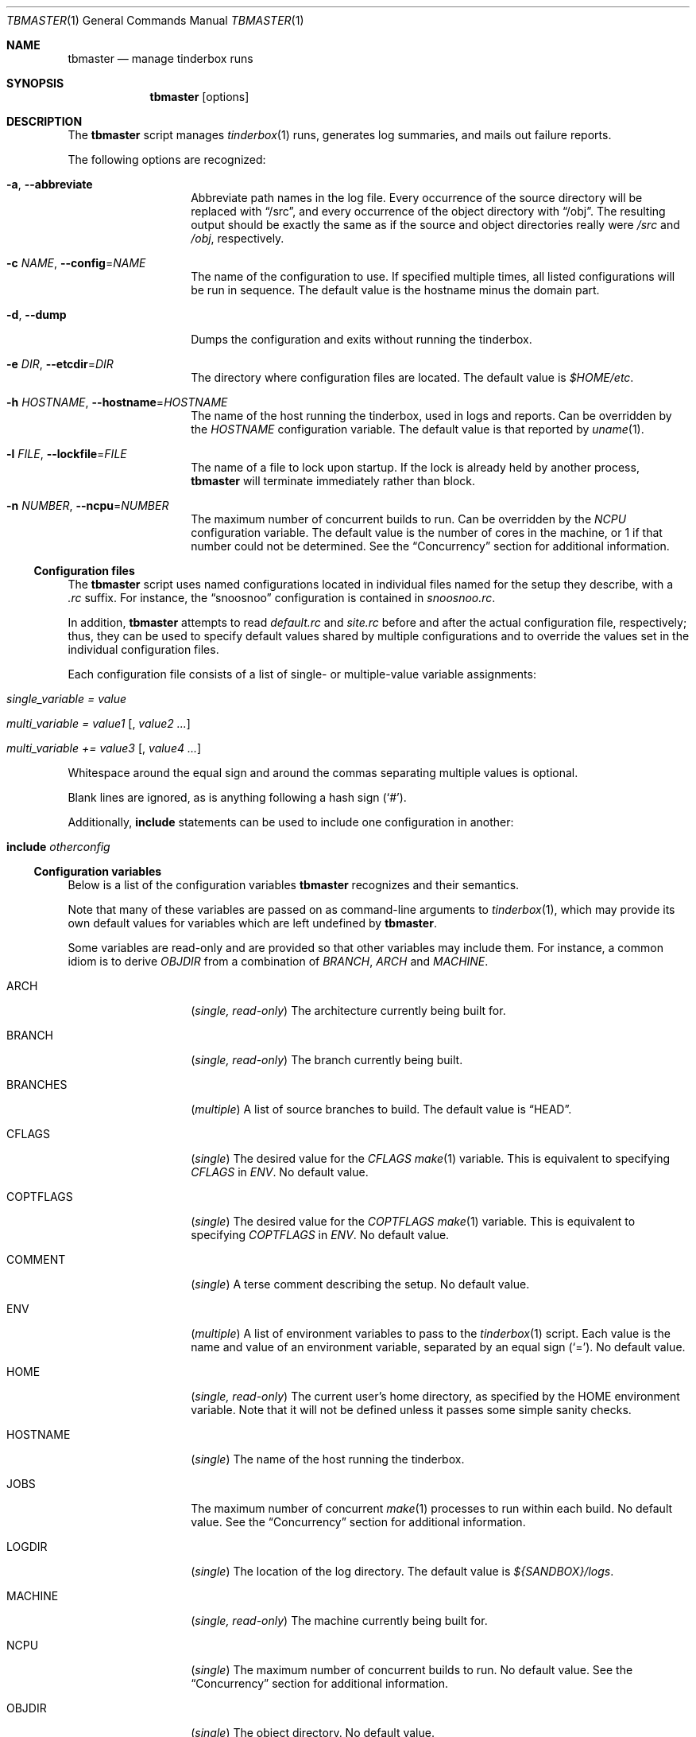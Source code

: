 .\"-
.\" Copyright (c) 2003-2013 Dag-Erling Smørgrav
.\" All rights reserved.
.\"
.\" Redistribution and use in source and binary forms, with or without
.\" modification, are permitted provided that the following conditions
.\" are met:
.\" 1. Redistributions of source code must retain the above copyright
.\"    notice, this list of conditions and the following disclaimer.
.\" 2. Redistributions in binary form must reproduce the above copyright
.\"    notice, this list of conditions and the following disclaimer in the
.\"    documentation and/or other materials provided with the distribution.
.\"
.\" THIS SOFTWARE IS PROVIDED BY THE AUTHOR AND CONTRIBUTORS ``AS IS'' AND
.\" ANY EXPRESS OR IMPLIED WARRANTIES, INCLUDING, BUT NOT LIMITED TO, THE
.\" IMPLIED WARRANTIES OF MERCHANTABILITY AND FITNESS FOR A PARTICULAR PURPOSE
.\" ARE DISCLAIMED.  IN NO EVENT SHALL THE AUTHOR OR CONTRIBUTORS BE LIABLE
.\" FOR ANY DIRECT, INDIRECT, INCIDENTAL, SPECIAL, EXEMPLARY, OR CONSEQUENTIAL
.\" DAMAGES (INCLUDING, BUT NOT LIMITED TO, PROCUREMENT OF SUBSTITUTE GOODS
.\" OR SERVICES; LOSS OF USE, DATA, OR PROFITS; OR BUSINESS INTERRUPTION)
.\" HOWEVER CAUSED AND ON ANY THEORY OF LIABILITY, WHETHER IN CONTRACT, STRICT
.\" LIABILITY, OR TORT (INCLUDING NEGLIGENCE OR OTHERWISE) ARISING IN ANY WAY
.\" OUT OF THE USE OF THIS SOFTWARE, EVEN IF ADVISED OF THE POSSIBILITY OF
.\" SUCH DAMAGE.
.\"
.\" $FreeBSD$
.\"
.Dd October 2, 2013
.Dt TBMASTER 1
.Os
.Sh NAME
.Nm tbmaster
.Nd manage tinderbox runs
.Sh SYNOPSIS
.Nm
.Op options
.Sh DESCRIPTION
The
.Nm
script manages
.Xr tinderbox 1
runs, generates log summaries, and mails out failure reports.
.Pp
The following options are recognized:
.Bl -tag -width 12n
.It Fl a , Fl -abbreviate
Abbreviate path names in the log file.
Every occurrence of the source directory will be replaced with
.Dq /src ,
and every occurrence of the object directory with
.Dq /obj .
The resulting output should be exactly the same as if the source and
object directories really were
.Pa /src
and
.Pa /obj ,
respectively.
.It Fl c Ar NAME , Fl -config Ns = Ns Ar NAME
The name of the configuration to use.
If specified multiple times, all listed configurations will be run in
sequence.
The default value is the hostname minus the domain part.
.It Fl d , Fl -dump
Dumps the configuration and exits without running the tinderbox.
.It Fl e Ar DIR , Fl -etcdir Ns = Ns Ar DIR
The directory where configuration files are located.
The default value is
.Pa $HOME/etc .
.It Fl h Ar HOSTNAME , Fl -hostname Ns = Ns Ar HOSTNAME
The name of the host running the tinderbox, used in logs and reports.
Can be overridden by the
.Va HOSTNAME
configuration variable.
The default value is that reported by
.Xr uname 1 .
.It Fl l Ar FILE , Fl -lockfile Ns = Ns Ar FILE
The name of a file to lock upon startup.
If the lock is already held by another process,
.Nm
will terminate immediately rather than block.
.It Fl n Ar NUMBER , Fl -ncpu Ns = Ns Ar NUMBER
The maximum number of concurrent builds to run.
Can be overridden by the
.Va NCPU
configuration variable.
The default value is the number of cores in the machine, or 1 if that
number could not be determined.
See the
.Sx Concurrency
section for additional information.
.El
.Ss Configuration files
The
.Nm
script uses named configurations located in individual files named for
the setup they describe, with a
.Pa .rc
suffix.
For instance, the
.Dq snoosnoo
configuration is contained in
.Pa snoosnoo.rc .
.Pp
In addition,
.Nm
attempts to read
.Pa default.rc
and
.Pa site.rc
before and after the actual configuration file, respectively; thus,
they can be used to specify default values shared by multiple
configurations and to override the values set in the individual
configuration files.
.Pp
Each configuration file consists of a list of single- or
multiple-value variable assignments:
.Bl -tag
.It Va single_variable = Ar value
.It Va multi_variable = Ar value1 Op , Ar value2 ...
.It Va multi_variable += Ar value3 Op , Ar value4 ...
.El
.Pp
Whitespace around the equal sign and around the commas separating
multiple values is optional.
.Pp
Blank lines are ignored, as is anything following a hash sign
.Pq Sq # .
.Pp
Additionally,
.Cm include
statements can be used to include one configuration in another:
.Bl -tag
.It Cm include Ar otherconfig
.El
.Ss Configuration variables
Below is a list of the configuration variables
.Nm
recognizes and their semantics.
.Pp
Note that many of these variables are passed on as command-line
arguments to
.Xr tinderbox 1 ,
which may provide its own default values for variables which are left
undefined by
.Nm .
.Pp
Some variables are read-only and are provided so that other variables
may include them.
For instance, a common idiom is to derive
.Va OBJDIR
from a combination of
.Va BRANCH ,
.Va ARCH
and
.Va MACHINE .
.Bl -tag -width 12n
.It ARCH
.Pq Vt single, read-only
The architecture currently being built for.
.It BRANCH
.Pq Vt single, read-only
The branch currently being built.
.It BRANCHES
.Pq Vt multiple
A list of source branches to build.
The default value is
.Dq HEAD .
.It CFLAGS
.Pq Vt single
The desired value for the
.Va CFLAGS
.Xr make 1
variable.
This is equivalent to specifying
.Va CFLAGS
in
.Va ENV .
No default value.
.It COPTFLAGS
.Pq Vt single
The desired value for the
.Va COPTFLAGS
.Xr make 1
variable.
This is equivalent to specifying
.Va COPTFLAGS
in
.Va ENV .
No default value.
.It COMMENT
.Pq Vt single
A terse comment describing the setup.
No default value.
.It ENV
.Pq Vt multiple
A list of environment variables to pass to the
.Xr tinderbox 1
script.
Each value is the name and value of an environment variable, separated
by an equal sign
.Pq Sq = .
No default value.
.It HOME
.Pq Vt single, read-only
The current user's home directory, as specified by the
.Ev HOME
environment variable.
Note that it will not be defined unless it passes some simple sanity
checks.
.It HOSTNAME
.Pq Vt single
The name of the host running the tinderbox.
.It JOBS
The maximum number of concurrent
.Xr make 1
processes to run within each build.
No default value.
See the
.Sx Concurrency
section for additional information.
.It LOGDIR
.Pq Vt single
The location of the log directory.
The default value is
.Pa ${SANDBOX}/logs .
.It MACHINE
.Pq Vt single, read-only
The machine currently being built for.
.It NCPU
.Pq Vt single
The maximum number of concurrent builds to run.
No default value.
See the
.Sx Concurrency
section for additional information.
.It OBJDIR
.Pq Vt single
The object directory.
No default value.
.It OPTIONS
.Pq Vt multiple
A list of additional options to pass to the
.Xr tinderbox 1
script.
No default value.
.It PATCH
.Pq Vt single
The file name (either absolute, or relative to the sandbox directory)
of the patch to apply if the
.Dq patch
command is specified.
No default value.
.It PLATFORMS
.Pq Vt multiple
Which architectures and machines to build for.
Each value is the name of an architecture, optionally followed by a
forward slash
.Pq Sq /
and a machine name.
If the machine name is not specified, it is assumed to be identical to
the architecture name.
The default value is
.Dq i386 .
.It RECIPIENT
.Pq Vt multiple
The addresses to which failure reports should be mailed.
The default value is
.Dq ${SENDER} .
.Pp
To avoid unintentional spamming,
.Nm
will strip recipients in the
.Li freebsd.org
domain from this list unless the correct magic sauce is used.
.It SANDBOX
.Pq Vt single
The location of the sandbox directory.
The default value is
.Pa /tmp/tinderbox .
.It SENDER
.Pq Vt single
The envelope sender to use when mailing out failure reports.
This should be a single email address.
No default value.
.It SRCDIR
.Pq Vt single
The source directory.
No default value.
.Pp
Normally, a separate directory within the sandbox will be used for
each build.
Using a shared source directory for all builds reduces disk space
requirements and speeds up the build.
Note that it is generally not a good idea to combine this with any of
the
.Dq clean ,
.Dq cleansrc
or
.Dq update
targets.
.It SUBJECT
.Pq Vt single
The subject to use on failure reports.
The default value is
.Dq Tinderbox failure on ${arch}/${machine} .
.It SVNBASE
.Pq Vt single
The URL to the base of the Subversion repository.
No default value.
.It TARGETS
.Pq Vt multiple
A list of targets (commands) to pass to the
.Xr tinderbox 1
script.
The default value is
.Dq update, world .
.It TIMEOUT
.Pq Vt single
The number of seconds after which each tinderbox invocation will time
out.
No default value.
.It TINDERBOX
.Pq Vt single
The location of the
.Xr tinderbox 1
script.
The default value is
.Dq ${HOME}/bin/tinderbox .
.It URLBASE
.Pq Vt single
If defined, a URL constructed by appending the file name of the full
log file to the expanded value of this variable will be included in
failure reports.
There is no default value.
.El
.Ss Variable Substitution
All configuration variables are subject to variable substitution
immediately before use:
.Bl -bullet
.It
If a single-value variable contains substrings of the form
.Va ${VAR}
or
.Va ${var} ,
those substrings are replaced with the values of the corresponding
variables, after recursive substitution.
The difference between the first and the second form is that the
latter is converted to lower-case before use.
For instance,
.Dq ${BRANCH}
might expand to
.Dq RELENG_4
while
.Dq ${branch}
would expand to
.Dq releng_4 .
.It
If a single-value varaible contains substrings of the form
.Va $ENV{VAR} ,
those substrings are replaced with the values of the corresponding
environment variables.
Use this with care.
.It
If an element of a multiple-value variable is of the form
.Va ${VAR}
or
.Va ${var}
and the corresponding variable is a multiple-value variable, recursive
substitution is first performed on that variable, and the resulting
values are included individually in the result.
.It
Otherwise, elements of multiple-value variables are expanded
individually according to the same rules as single-value variables.
.El
.Pp
For backward compatibility with earlier versions, the forms
.Va %%VAR%%
and
.Va %%var%%
may be used instead of
.Va ${VAR}
and
.Va ${var} .
.Ss Concurrency
On multiprocessor machines, performance can generally be improved by
running multiple builds in parallel, up to a certain limit.
By default,
.Nm
will run one build for each processor core in the system.
This can be overridden with the
.Fl -ncpu
command-line option and the
.Va NCPU
configuration variable, the latter taking precedence.
.Pp
In addition, each build may run multiple
.Xr make 1
processes in parallel, up to the number specified by the
.Va JOBS
configuration variable.
.Pp
The total number of parallel
.Xr make 1
processes will vary, but can be as high as the product of of
.Va NCPU
and
.Va JOBS.
As a result of processor, memory and filesystem contention, an
excessively large value can have a significant negative impact on
performance.
.Pp
As a rule of thumb,
.Va NCPU
should not exceed one build per gigabyte of physical memory in the
system, and the
.Va NCPU
x
.Va JOBS
product should not exceed the number of processor cores in the system
by a large amount.
.Sh SEE ALSO
.Xr tinderbox 1
.Sh AUTHORS
.Nm
was written by
.An Dag-Erling Sm\(/orgrav Aq des@FreeBSD.org .
.Sh BUGS
- part of a complete breakfast!
